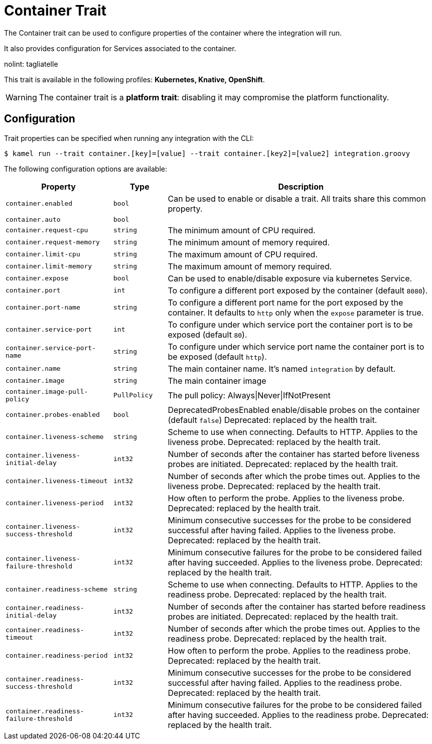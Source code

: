 = Container Trait

// Start of autogenerated code - DO NOT EDIT! (description)
The Container trait can be used to configure properties of the container where the integration will run.

It also provides configuration for Services associated to the container.

nolint: tagliatelle

This trait is available in the following profiles: **Kubernetes, Knative, OpenShift**.

WARNING: The container trait is a *platform trait*: disabling it may compromise the platform functionality.

// End of autogenerated code - DO NOT EDIT! (description)
// Start of autogenerated code - DO NOT EDIT! (configuration)
== Configuration

Trait properties can be specified when running any integration with the CLI:
[source,console]
----
$ kamel run --trait container.[key]=[value] --trait container.[key2]=[value2] integration.groovy
----
The following configuration options are available:

[cols="2m,1m,5a"]
|===
|Property | Type | Description

| container.enabled
| bool
| Can be used to enable or disable a trait. All traits share this common property.

| container.auto
| bool
| 

| container.request-cpu
| string
| The minimum amount of CPU required.

| container.request-memory
| string
| The minimum amount of memory required.

| container.limit-cpu
| string
| The maximum amount of CPU required.

| container.limit-memory
| string
| The maximum amount of memory required.

| container.expose
| bool
| Can be used to enable/disable exposure via kubernetes Service.

| container.port
| int
| To configure a different port exposed by the container (default `8080`).

| container.port-name
| string
| To configure a different port name for the port exposed by the container. It defaults to `http` only when the `expose` parameter is true.

| container.service-port
| int
| To configure under which service port the container port is to be exposed (default `80`).

| container.service-port-name
| string
| To configure under which service port name the container port is to be exposed (default `http`).

| container.name
| string
| The main container name. It's named `integration` by default.

| container.image
| string
| The main container image

| container.image-pull-policy
| PullPolicy
| The pull policy: Always\|Never\|IfNotPresent

| container.probes-enabled
| bool
| DeprecatedProbesEnabled enable/disable probes on the container (default `false`)
Deprecated: replaced by the health trait.

| container.liveness-scheme
| string
| Scheme to use when connecting. Defaults to HTTP. Applies to the liveness probe.
Deprecated: replaced by the health trait.

| container.liveness-initial-delay
| int32
| Number of seconds after the container has started before liveness probes are initiated.
Deprecated: replaced by the health trait.

| container.liveness-timeout
| int32
| Number of seconds after which the probe times out. Applies to the liveness probe.
Deprecated: replaced by the health trait.

| container.liveness-period
| int32
| How often to perform the probe. Applies to the liveness probe.
Deprecated: replaced by the health trait.

| container.liveness-success-threshold
| int32
| Minimum consecutive successes for the probe to be considered successful after having failed.
Applies to the liveness probe.
Deprecated: replaced by the health trait.

| container.liveness-failure-threshold
| int32
| Minimum consecutive failures for the probe to be considered failed after having succeeded.
Applies to the liveness probe.
Deprecated: replaced by the health trait.

| container.readiness-scheme
| string
| Scheme to use when connecting. Defaults to HTTP. Applies to the readiness probe.
Deprecated: replaced by the health trait.

| container.readiness-initial-delay
| int32
| Number of seconds after the container has started before readiness probes are initiated.
Deprecated: replaced by the health trait.

| container.readiness-timeout
| int32
| Number of seconds after which the probe times out. Applies to the readiness probe.
Deprecated: replaced by the health trait.

| container.readiness-period
| int32
| How often to perform the probe. Applies to the readiness probe.
Deprecated: replaced by the health trait.

| container.readiness-success-threshold
| int32
| Minimum consecutive successes for the probe to be considered successful after having failed.
Applies to the readiness probe.
Deprecated: replaced by the health trait.

| container.readiness-failure-threshold
| int32
| Minimum consecutive failures for the probe to be considered failed after having succeeded.
Applies to the readiness probe.
Deprecated: replaced by the health trait.

|===

// End of autogenerated code - DO NOT EDIT! (configuration)

